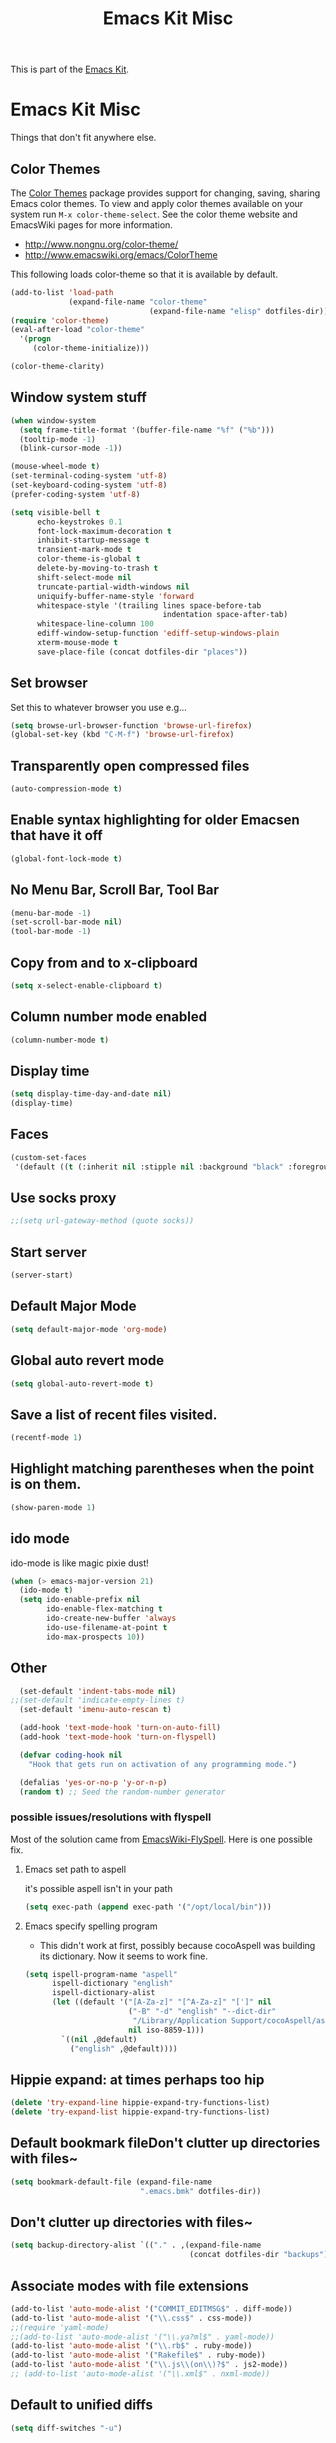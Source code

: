 #+TITLE: Emacs Kit Misc
#+OPTIONS: toc:nil num:nil ^:nil

This is part of the [[file:emacs-kit.org][Emacs Kit]].

* Emacs Kit Misc
Things that don't fit anywhere else.

** Color Themes
   :PROPERTIES:
   :ID:       9ca2d958-b944-485c-8642-61e53eef2fab
   :END:
The [[http://www.nongnu.org/color-theme/][Color Themes]] package provides support for changing, saving,
sharing Emacs color themes.  To view and apply color themes available
on your system run =M-x color-theme-select=.  See the color theme
website and EmacsWiki pages for more information.
- http://www.nongnu.org/color-theme/
- http://www.emacswiki.org/emacs/ColorTheme

This following loads color-theme so that it is available by default.
#+begin_src emacs-lisp
  (add-to-list 'load-path
               (expand-file-name "color-theme"
                                 (expand-file-name "elisp" dotfiles-dir)))
  (require 'color-theme)
  (eval-after-load "color-theme"
    '(progn
       (color-theme-initialize)))
#+end_src

#+begin_src emacs-lisp 
  (color-theme-clarity)
#+end_src

** Window system stuff
   :PROPERTIES:
   :ID:       78b6358a-c049-4417-9fba-efdf90d99db5
   :END:

#+srcname: emacs-kit-window-view-stuff
#+begin_src emacs-lisp 
(when window-system
  (setq frame-title-format '(buffer-file-name "%f" ("%b")))
  (tooltip-mode -1)
  (blink-cursor-mode -1))

(mouse-wheel-mode t)
(set-terminal-coding-system 'utf-8)
(set-keyboard-coding-system 'utf-8)
(prefer-coding-system 'utf-8)

(setq visible-bell t
      echo-keystrokes 0.1
      font-lock-maximum-decoration t
      inhibit-startup-message t
      transient-mark-mode t
      color-theme-is-global t
      delete-by-moving-to-trash t
      shift-select-mode nil
      truncate-partial-width-windows nil
      uniquify-buffer-name-style 'forward
      whitespace-style '(trailing lines space-before-tab
                                  indentation space-after-tab)
      whitespace-line-column 100
      ediff-window-setup-function 'ediff-setup-windows-plain
      xterm-mouse-mode t
      save-place-file (concat dotfiles-dir "places"))
#+end_src

** Set browser
   :PROPERTIES:
   :ID:       904c7125-f97d-4536-a258-0a71bf2b9c02
   :END:
Set this to whatever browser you use e.g...
#+begin_src emacs-lisp
(setq browse-url-browser-function 'browse-url-firefox)
(global-set-key (kbd "C-M-f") 'browse-url-firefox)
#+end_src
** Transparently open compressed files
   :PROPERTIES:
   :ID:       0f1a5d6c-25a2-4f0d-b994-9cd9023d3ee9
   :END:
#+begin_src emacs-lisp
(auto-compression-mode t)
#+end_src

** Enable syntax highlighting for older Emacsen that have it off
   :PROPERTIES:
   :ID:       8bae3f94-4c38-4c7c-8d17-4b5d0171811a
   :END:
#+begin_src emacs-lisp
(global-font-lock-mode t)
#+end_src

** No Menu Bar, Scroll Bar, Tool Bar
   :PROPERTIES:
   :ID:       97195d20-96c5-4d61-b104-9b7d6b4e93e0
   :END:
#+srcname: emacs-kit-no-menu
#+begin_src emacs-lisp 
(menu-bar-mode -1)
(set-scroll-bar-mode nil)
(tool-bar-mode -1)
#+end_src

** Copy from and to x-clipboard
   :PROPERTIES:
   :ID:       b979a992-4666-4bfc-8062-4d2a02a28414
   :END:
#+begin_src emacs-lisp 
(setq x-select-enable-clipboard t)
#+end_src

** Column number mode enabled
   :PROPERTIES:
   :ID:       6a10d4ac-2b7a-4e84-a141-1ccd904d492b
   :END:
#+begin_src emacs-lisp
(column-number-mode t)
#+end_src
** Display time
   :PROPERTIES:
   :ID:       21eabdea-71dc-4156-8d33-af45aa1b211c
   :END:
#+begin_src emacs-lisp
(setq display-time-day-and-date nil)
(display-time)
#+end_src
** Faces
   :PROPERTIES:
   :ID:       b755d0b2-b1db-4033-8258-be9e676d70dc
   :END:
#+begin_src emacs-lisp
(custom-set-faces
 '(default ((t (:inherit nil :stipple nil :background "black" :foreground "white" :inverse-video nil :box nil :strike-through nil :overline nil :underline nil :slant normal :weight normal :height 100 :width normal :foundry "unknown" :family "DejaVu Sans Mono")))))
#+end_src
** Use socks proxy
   :PROPERTIES:
   :ID:       b1af0b12-c280-4270-84d9-092a524ff0b3
   :END:
#+begin_src emacs-lisp
;;(setq url-gateway-method (quote socks))
#+end_src 
** Start server
   :PROPERTIES:
   :ID:       583a1eab-7e70-4465-a00c-dc1d211aa638
   :END:
#+begin_src emacs-lisp
(server-start)
#+end_src 
** Default Major Mode
   :PROPERTIES:
   :ID:       006b5a65-206e-46a5-a838-03e6282ee99c
   :END:
#+begin_src emacs-lisp
(setq default-major-mode 'org-mode)
#+end_src

** Global auto revert mode
   :PROPERTIES:
   :ID:       a55289cd-8a08-4e39-be5e-591e5565bb04
   :END:
   #+begin_src emacs-lisp
     (setq global-auto-revert-mode t)
   #+end_src
** Save a list of recent files visited.
   :PROPERTIES:
   :ID:       cc8699b5-9c90-45f5-b436-2b18420b2f3e
   :END:
#+begin_src emacs-lisp 
(recentf-mode 1)
#+end_src

** Highlight matching parentheses when the point is on them.
   :PROPERTIES:
   :ID:       78964c64-2120-45d2-9f35-9ff62d8c85a0
   :END:
#+srcname: emacs-kit-match-parens
#+begin_src emacs-lisp 
(show-paren-mode 1)
#+end_src

** ido mode
   :PROPERTIES:
   :ID:       f4a45377-c48f-4bc3-ae25-02d1a451b9fc
   :END:
ido-mode is like magic pixie dust!
#+srcname: emacs-kit-loves-ido-mode
#+begin_src emacs-lisp 
(when (> emacs-major-version 21)
  (ido-mode t)
  (setq ido-enable-prefix nil
        ido-enable-flex-matching t
        ido-create-new-buffer 'always
        ido-use-filename-at-point t
        ido-max-prospects 10))
#+end_src

** Other
   :PROPERTIES:
   :ID:       b5f4d0ee-3e37-4267-a61c-4e0d409a07a7
   :END:
#+begin_src emacs-lisp 
  (set-default 'indent-tabs-mode nil)
;;(set-default 'indicate-empty-lines t)
  (set-default 'imenu-auto-rescan t)
  
  (add-hook 'text-mode-hook 'turn-on-auto-fill)
  (add-hook 'text-mode-hook 'turn-on-flyspell)
  
  (defvar coding-hook nil
    "Hook that gets run on activation of any programming mode.")
  
  (defalias 'yes-or-no-p 'y-or-n-p)
  (random t) ;; Seed the random-number generator
#+end_src

*** possible issues/resolutions with flyspell
Most of the solution came from [[http://www.emacswiki.org/emacs/FlySpell][EmacsWiki-FlySpell]].  Here is one
possible fix.

**** Emacs set path to aspell
     :PROPERTIES:
     :ID:       951a1788-b684-4de9-97f4-b892720c3e22
     :END:
it's possible aspell isn't in your path
#+begin_src emacs-lisp :tangle no
   (setq exec-path (append exec-path '("/opt/local/bin")))
#+end_src

**** Emacs specify spelling program
     :PROPERTIES:
     :ID:       f94f280b-f0d0-413e-880d-85748700e375
     :END:
- This didn't work at first, possibly because cocoAspell was
  building its dictionary.  Now it seems to work fine.
#+begin_src emacs-lisp :tangle no
  (setq ispell-program-name "aspell"
        ispell-dictionary "english"
        ispell-dictionary-alist
        (let ((default '("[A-Za-z]" "[^A-Za-z]" "[']" nil
                         ("-B" "-d" "english" "--dict-dir"
                          "/Library/Application Support/cocoAspell/aspell6-en-6.0-0")
                         nil iso-8859-1)))
          `((nil ,@default)
            ("english" ,@default))))
#+end_src

** Hippie expand: at times perhaps too hip
   :PROPERTIES:
   :ID:       e31db21a-3000-4181-b2e7-a49951a0d813
   :END:
#+begin_src emacs-lisp
(delete 'try-expand-line hippie-expand-try-functions-list)
(delete 'try-expand-list hippie-expand-try-functions-list)
#+end_src

** Default bookmark fileDon't clutter up directories with files~
   :PROPERTIES:
   :ID:       403c295d-22b5-4f52-8d54-1f7abb83e21d
   :END:
#+begin_src emacs-lisp
(setq bookmark-default-file (expand-file-name 
                             ".emacs.bmk" dotfiles-dir))
#+end_src

** Don't clutter up directories with files~
   :PROPERTIES:
   :ID:       3f30bc85-6a23-4924-a939-0fdc46dd9ae5
   :END:
#+begin_src emacs-lisp
(setq backup-directory-alist `(("." . ,(expand-file-name
                                        (concat dotfiles-dir "backups")))))
#+end_src

** Associate modes with file extensions
   :PROPERTIES:
   :ID:       1b7d9847-ef9c-47f0-ae50-a0b28fc4f2a0
   :END:
#+begin_src emacs-lisp
(add-to-list 'auto-mode-alist '("COMMIT_EDITMSG$" . diff-mode))
(add-to-list 'auto-mode-alist '("\\.css$" . css-mode))
;;(require 'yaml-mode)
;;(add-to-list 'auto-mode-alist '("\\.ya?ml$" . yaml-mode))
(add-to-list 'auto-mode-alist '("\\.rb$" . ruby-mode))
(add-to-list 'auto-mode-alist '("Rakefile$" . ruby-mode))
(add-to-list 'auto-mode-alist '("\\.js\\(on\\)?$" . js2-mode))
;; (add-to-list 'auto-mode-alist '("\\.xml$" . nxml-mode))
#+end_src

** Default to unified diffs
   :PROPERTIES:
   :ID:       67f21ca4-14c6-41c2-a372-109e4d5fca6f
   :END:
#+begin_src emacs-lisp
(setq diff-switches "-u")
#+end_src

** Cosmetics
   :PROPERTIES:
   :ID:       7ad7e388-7e9b-4417-a4b0-5084b395d014
   :END:

#+begin_src emacs-lisp
(eval-after-load 'diff-mode
  '(progn
     (set-face-foreground 'diff-added "green4")
     (set-face-foreground 'diff-removed "red3")))

(eval-after-load 'magit
  '(progn
     (set-face-foreground 'magit-diff-add "green3")
     (set-face-foreground 'magit-diff-del "red3")))
#+end_src

